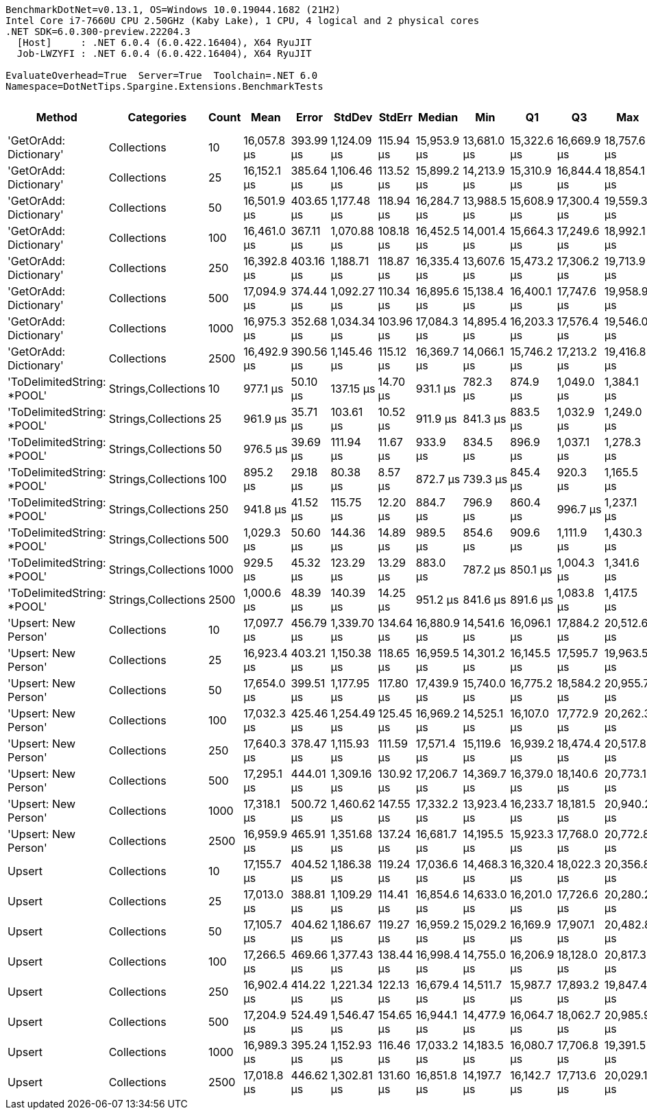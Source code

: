 ....
BenchmarkDotNet=v0.13.1, OS=Windows 10.0.19044.1682 (21H2)
Intel Core i7-7660U CPU 2.50GHz (Kaby Lake), 1 CPU, 4 logical and 2 physical cores
.NET SDK=6.0.300-preview.22204.3
  [Host]     : .NET 6.0.4 (6.0.422.16404), X64 RyuJIT
  Job-LWZYFI : .NET 6.0.4 (6.0.422.16404), X64 RyuJIT

EvaluateOverhead=True  Server=True  Toolchain=.NET 6.0  
Namespace=DotNetTips.Spargine.Extensions.BenchmarkTests  
....
[options="header"]
|===
|                      Method|           Categories|  Count|         Mean|      Error|       StdDev|     StdErr|       Median|          Min|           Q1|           Q3|          Max|      Op/s|  CI99.9% Margin|  Iterations|  Kurtosis|  MValue|  Skewness|  Rank|  LogicalGroup|  Baseline|     Gen 0|  Code Size|     Gen 1|     Gen 2|  Allocated
|      'GetOrAdd: Dictionary'|          Collections|     10|  16,057.8 μs|  393.99 μs|  1,124.09 μs|  115.94 μs|  15,953.9 μs|  13,681.0 μs|  15,322.6 μs|  16,669.9 μs|  18,757.6 μs|     62.28|       393.99 μs|       94.00|     2.814|   2.000|    0.3429|     3|             *|        No|  156.2500|       0 MB|  156.2500|  156.2500|       6 MB
|      'GetOrAdd: Dictionary'|          Collections|     25|  16,152.1 μs|  385.64 μs|  1,106.46 μs|  113.52 μs|  15,899.2 μs|  14,213.9 μs|  15,310.9 μs|  16,844.4 μs|  18,854.1 μs|     61.91|       385.64 μs|       95.00|     2.622|   3.259|    0.5387|     3|             *|        No|  125.0000|       0 MB|  125.0000|  125.0000|       6 MB
|      'GetOrAdd: Dictionary'|          Collections|     50|  16,501.9 μs|  403.65 μs|  1,177.48 μs|  118.94 μs|  16,284.7 μs|  13,988.5 μs|  15,608.9 μs|  17,300.4 μs|  19,559.3 μs|     60.60|       403.65 μs|       98.00|     2.967|   2.774|    0.4210|     3|             *|        No|  125.0000|       0 MB|  125.0000|  125.0000|       6 MB
|      'GetOrAdd: Dictionary'|          Collections|    100|  16,461.0 μs|  367.11 μs|  1,070.88 μs|  108.18 μs|  16,452.5 μs|  14,001.4 μs|  15,664.3 μs|  17,249.6 μs|  18,992.1 μs|     60.75|       367.11 μs|       98.00|     2.532|   2.000|    0.1678|     3|             *|        No|  156.2500|       0 MB|  125.0000|  125.0000|       6 MB
|      'GetOrAdd: Dictionary'|          Collections|    250|  16,392.8 μs|  403.16 μs|  1,188.71 μs|  118.87 μs|  16,335.4 μs|  13,607.6 μs|  15,473.2 μs|  17,306.2 μs|  19,713.9 μs|     61.00|       403.16 μs|      100.00|     2.930|   3.429|    0.2800|     3|             *|        No|  187.5000|       0 MB|  156.2500|  156.2500|       6 MB
|      'GetOrAdd: Dictionary'|          Collections|    500|  17,094.9 μs|  374.44 μs|  1,092.27 μs|  110.34 μs|  16,895.6 μs|  15,138.4 μs|  16,400.1 μs|  17,747.6 μs|  19,958.9 μs|     58.50|       374.44 μs|       98.00|     2.906|   2.000|    0.5510|     3|             *|        No|  187.5000|       0 MB|  171.8750|  171.8750|       6 MB
|      'GetOrAdd: Dictionary'|          Collections|   1000|  16,975.3 μs|  352.68 μs|  1,034.34 μs|  103.96 μs|  17,084.3 μs|  14,895.4 μs|  16,203.3 μs|  17,576.4 μs|  19,546.0 μs|     58.91|       352.68 μs|       99.00|     2.841|   3.241|    0.2526|     3|             *|        No|  171.8750|       0 MB|  156.2500|  156.2500|       6 MB
|      'GetOrAdd: Dictionary'|          Collections|   2500|  16,492.9 μs|  390.56 μs|  1,145.46 μs|  115.12 μs|  16,369.7 μs|  14,066.1 μs|  15,746.2 μs|  17,213.2 μs|  19,416.8 μs|     60.63|       390.56 μs|       99.00|     2.859|   2.056|    0.4456|     3|             *|        No|  218.7500|       0 MB|  187.5000|  187.5000|       6 MB
|  'ToDelimitedString: *POOL'|  Strings,Collections|     10|     977.1 μs|   50.10 μs|    137.15 μs|   14.70 μs|     931.1 μs|     782.3 μs|     874.9 μs|   1,049.0 μs|   1,384.1 μs|  1,023.45|        50.10 μs|       87.00|     3.123|   2.688|    0.9068|     2|             *|        No|   99.6094|       0 MB|   42.9688|   17.5781|       1 MB
|  'ToDelimitedString: *POOL'|  Strings,Collections|     25|     961.9 μs|   35.71 μs|    103.61 μs|   10.52 μs|     911.9 μs|     841.3 μs|     883.5 μs|   1,032.9 μs|   1,249.0 μs|  1,039.61|        35.71 μs|       97.00|     3.093|   3.087|    1.0678|     2|             *|        No|  102.5391|       0 MB|   45.8984|   19.5313|       1 MB
|  'ToDelimitedString: *POOL'|  Strings,Collections|     50|     976.5 μs|   39.69 μs|    111.94 μs|   11.67 μs|     933.9 μs|     834.5 μs|     896.9 μs|   1,037.1 μs|   1,278.3 μs|  1,024.05|        39.69 μs|       92.00|     3.291|   2.471|    1.0640|     2|             *|        No|   98.6328|       0 MB|   44.9219|   19.5313|       1 MB
|  'ToDelimitedString: *POOL'|  Strings,Collections|    100|     895.2 μs|   29.18 μs|     80.38 μs|    8.57 μs|     872.7 μs|     739.3 μs|     845.4 μs|     920.3 μs|   1,165.5 μs|  1,117.10|        29.18 μs|       88.00|     4.199|   2.000|    1.1236|     1|             *|        No|  103.5156|       0 MB|   44.9219|   19.5313|       1 MB
|  'ToDelimitedString: *POOL'|  Strings,Collections|    250|     941.8 μs|   41.52 μs|    115.75 μs|   12.20 μs|     884.7 μs|     796.9 μs|     860.4 μs|     996.7 μs|   1,237.1 μs|  1,061.82|        41.52 μs|       90.00|     2.911|   2.409|    1.0628|     1|             *|        No|  103.5156|       0 MB|   42.9688|   19.5313|       1 MB
|  'ToDelimitedString: *POOL'|  Strings,Collections|    500|   1,029.3 μs|   50.60 μs|    144.36 μs|   14.89 μs|     989.5 μs|     854.6 μs|     909.6 μs|   1,111.9 μs|   1,430.3 μs|    971.49|        50.60 μs|       94.00|     2.908|   2.833|    0.9309|     2|             *|        No|  103.5156|       0 MB|   46.8750|   19.5313|       1 MB
|  'ToDelimitedString: *POOL'|  Strings,Collections|   1000|     929.5 μs|   45.32 μs|    123.29 μs|   13.29 μs|     883.0 μs|     787.2 μs|     850.1 μs|   1,004.3 μs|   1,341.6 μs|  1,075.85|        45.32 μs|       86.00|     4.796|   2.895|    1.4822|     1|             *|        No|  101.5625|       0 MB|   44.9219|   19.5313|       1 MB
|  'ToDelimitedString: *POOL'|  Strings,Collections|   2500|   1,000.6 μs|   48.39 μs|    140.39 μs|   14.25 μs|     951.2 μs|     841.6 μs|     891.6 μs|   1,083.8 μs|   1,417.5 μs|    999.45|        48.39 μs|       97.00|     3.450|   2.409|    1.1762|     2|             *|        No|  104.4922|       0 MB|   44.9219|   19.5313|       1 MB
|        'Upsert: New Person'|          Collections|     10|  17,097.7 μs|  456.79 μs|  1,339.70 μs|  134.64 μs|  16,880.9 μs|  14,541.6 μs|  16,096.1 μs|  17,884.2 μs|  20,512.6 μs|     58.49|       456.79 μs|       99.00|     2.612|   3.120|    0.4883|     3|             *|        No|  156.2500|       0 MB|  125.0000|  125.0000|       6 MB
|        'Upsert: New Person'|          Collections|     25|  16,923.4 μs|  403.21 μs|  1,150.38 μs|  118.65 μs|  16,959.5 μs|  14,301.2 μs|  16,145.5 μs|  17,595.7 μs|  19,963.5 μs|     59.09|       403.21 μs|       94.00|     2.843|   2.417|    0.3239|     3|             *|        No|  156.2500|       0 MB|  156.2500|  156.2500|       6 MB
|        'Upsert: New Person'|          Collections|     50|  17,654.0 μs|  399.51 μs|  1,177.95 μs|  117.80 μs|  17,439.9 μs|  15,740.0 μs|  16,775.2 μs|  18,584.2 μs|  20,955.7 μs|     56.64|       399.51 μs|      100.00|     2.577|   2.538|    0.4861|     3|             *|        No|  156.2500|       0 MB|  156.2500|  156.2500|       6 MB
|        'Upsert: New Person'|          Collections|    100|  17,032.3 μs|  425.46 μs|  1,254.49 μs|  125.45 μs|  16,969.2 μs|  14,525.1 μs|  16,107.0 μs|  17,772.9 μs|  20,262.3 μs|     58.71|       425.46 μs|      100.00|     2.696|   2.000|    0.4512|     3|             *|        No|  156.2500|       0 MB|  156.2500|  156.2500|       6 MB
|        'Upsert: New Person'|          Collections|    250|  17,640.3 μs|  378.47 μs|  1,115.93 μs|  111.59 μs|  17,571.4 μs|  15,119.6 μs|  16,939.2 μs|  18,474.4 μs|  20,517.8 μs|     56.69|       378.47 μs|      100.00|     2.793|   2.000|    0.0824|     3|             *|        No|  187.5000|       0 MB|  171.8750|  171.8750|       6 MB
|        'Upsert: New Person'|          Collections|    500|  17,295.1 μs|  444.01 μs|  1,309.16 μs|  130.92 μs|  17,206.7 μs|  14,369.7 μs|  16,379.0 μs|  18,140.6 μs|  20,773.1 μs|     57.82|       444.01 μs|      100.00|     2.658|   2.519|    0.2593|     3|             *|        No|  156.2500|       0 MB|  156.2500|  156.2500|       6 MB
|        'Upsert: New Person'|          Collections|   1000|  17,318.1 μs|  500.72 μs|  1,460.62 μs|  147.55 μs|  17,332.2 μs|  13,923.4 μs|  16,233.7 μs|  18,181.5 μs|  20,940.2 μs|     57.74|       500.72 μs|       98.00|     2.617|   2.929|    0.1137|     3|             *|        No|  156.2500|       0 MB|  156.2500|  156.2500|       6 MB
|        'Upsert: New Person'|          Collections|   2500|  16,959.9 μs|  465.91 μs|  1,351.68 μs|  137.24 μs|  16,681.7 μs|  14,195.5 μs|  15,923.3 μs|  17,768.0 μs|  20,772.8 μs|     58.96|       465.91 μs|       97.00|     2.613|   2.000|    0.5734|     3|             *|        No|  156.2500|       0 MB|  156.2500|  156.2500|       6 MB
|                      Upsert|          Collections|     10|  17,155.7 μs|  404.52 μs|  1,186.38 μs|  119.24 μs|  17,036.6 μs|  14,468.3 μs|  16,320.4 μs|  18,022.3 μs|  20,356.8 μs|     58.29|       404.52 μs|       99.00|     2.754|   2.385|    0.2877|     3|             *|        No|  156.2500|       0 MB|  156.2500|  156.2500|       6 MB
|                      Upsert|          Collections|     25|  17,013.0 μs|  388.81 μs|  1,109.29 μs|  114.41 μs|  16,854.6 μs|  14,633.0 μs|  16,201.0 μs|  17,726.6 μs|  20,280.2 μs|     58.78|       388.81 μs|       94.00|     2.829|   3.360|    0.3942|     3|             *|        No|  187.5000|       0 MB|  156.2500|  156.2500|       6 MB
|                      Upsert|          Collections|     50|  17,105.7 μs|  404.62 μs|  1,186.67 μs|  119.27 μs|  16,959.2 μs|  15,029.2 μs|  16,169.9 μs|  17,907.1 μs|  20,482.8 μs|     58.46|       404.62 μs|       99.00|     2.905|   3.407|    0.6664|     3|             *|        No|  125.0000|       0 MB|  125.0000|  125.0000|       6 MB
|                      Upsert|          Collections|    100|  17,266.5 μs|  469.66 μs|  1,377.43 μs|  138.44 μs|  16,998.4 μs|  14,755.0 μs|  16,206.9 μs|  18,128.0 μs|  20,817.3 μs|     57.92|       469.66 μs|       99.00|     2.617|   2.000|    0.5826|     3|             *|        No|  187.5000|       0 MB|  156.2500|  156.2500|       6 MB
|                      Upsert|          Collections|    250|  16,902.4 μs|  414.22 μs|  1,221.34 μs|  122.13 μs|  16,679.4 μs|  14,511.7 μs|  15,987.7 μs|  17,893.2 μs|  19,847.4 μs|     59.16|       414.22 μs|      100.00|     2.301|   3.857|    0.3044|     3|             *|        No|  125.0000|       0 MB|  125.0000|  125.0000|       6 MB
|                      Upsert|          Collections|    500|  17,204.9 μs|  524.49 μs|  1,546.47 μs|  154.65 μs|  16,944.1 μs|  14,477.9 μs|  16,064.7 μs|  18,062.7 μs|  20,985.9 μs|     58.12|       524.49 μs|      100.00|     2.828|   2.296|    0.6393|     3|             *|        No|  156.2500|       0 MB|  156.2500|  156.2500|       6 MB
|                      Upsert|          Collections|   1000|  16,989.3 μs|  395.24 μs|  1,152.93 μs|  116.46 μs|  17,033.2 μs|  14,183.5 μs|  16,080.7 μs|  17,706.8 μs|  19,391.5 μs|     58.86|       395.24 μs|       98.00|     2.422|   2.720|    0.0968|     3|             *|        No|  125.0000|       0 MB|  125.0000|  125.0000|       6 MB
|                      Upsert|          Collections|   2500|  17,018.8 μs|  446.62 μs|  1,302.81 μs|  131.60 μs|  16,851.8 μs|  14,197.7 μs|  16,142.7 μs|  17,713.6 μs|  20,029.1 μs|     58.76|       446.62 μs|       98.00|     2.487|   3.704|    0.2465|     3|             *|        No|  187.5000|       0 MB|  156.2500|  156.2500|       6 MB
|===
